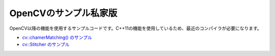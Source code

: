 OpenCVのサンプル私家版
================================================================================

OpenCV以降の機能を使用するサンプルコードです。C++11の機能を使用しているため、最近のコンパイラが必要になります。

- `cv::chamerMatching() のサンプル`_
- `cv::Stitcher のサンプル`_

.. _cv::chamerMatching() のサンプル : ./chamfer/README.rst
.. _cv::Stitcher のサンプル : ./stitching/README.rst


